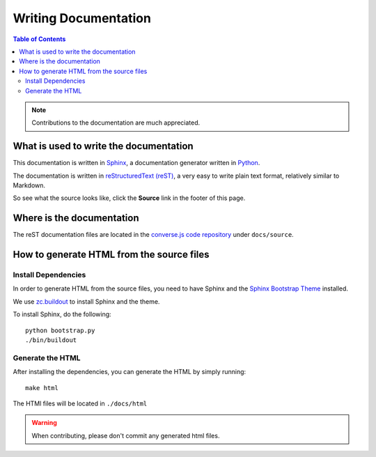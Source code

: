 =====================
Writing Documentation
=====================

.. contents:: Table of Contents
   :depth: 2
   :local:

.. note:: Contributions to the documentation are much appreciated.

What is used to write the documentation
=======================================

This documentation is written in `Sphinx <http://sphinx-doc.org/>`_, a
documentation generator written in `Python <http://python.org>`_.

The documentation is written in `reStructuredText (reST) <http://sphinx-doc.org/rest.html>`_, 
a very easy to write plain text format, relatively similar to Markdown.

So see what the source looks like, click the **Source** link in the footer of
this page.

Where is the documentation
==========================

The reST documentation files are located in the
`converse.js code repository <https://github.com/jcbrand/converse.js/tree/master/docs/source>`_
under ``docs/source``.

How to generate HTML from the source files
==========================================

Install Dependencies
--------------------

In order to generate HTML from the source files, you need to have Sphinx and
the `Sphinx Bootstrap Theme <http://ryan-roemer.github.io/sphinx-bootstrap-theme>`_
installed.

We use `zc.buildout <http://www.buildout.org/en/latest/>`_ to install Sphinx
and the theme.

To install Sphinx, do the following::

    python bootstrap.py
    ./bin/buildout

Generate the HTML
-----------------

After installing the dependencies, you can generate the HTML by simply
running::

    make html

The HTMl files will be located in ``./docs/html``

.. warning:: When contributing, please don't commit any generated html files.
